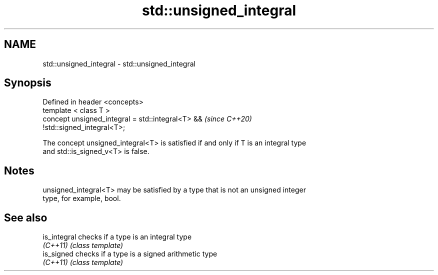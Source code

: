.TH std::unsigned_integral 3 "2021.11.17" "http://cppreference.com" "C++ Standard Libary"
.SH NAME
std::unsigned_integral \- std::unsigned_integral

.SH Synopsis
   Defined in header <concepts>
   template < class T >
   concept unsigned_integral = std::integral<T> &&                        \fI(since C++20)\fP
   !std::signed_integral<T>;

   The concept unsigned_integral<T> is satisfied if and only if T is an integral type
   and std::is_signed_v<T> is false.

.SH Notes

   unsigned_integral<T> may be satisfied by a type that is not an unsigned integer
   type, for example, bool.

.SH See also

   is_integral checks if a type is an integral type
   \fI(C++11)\fP     \fI(class template)\fP
   is_signed   checks if a type is a signed arithmetic type
   \fI(C++11)\fP     \fI(class template)\fP

